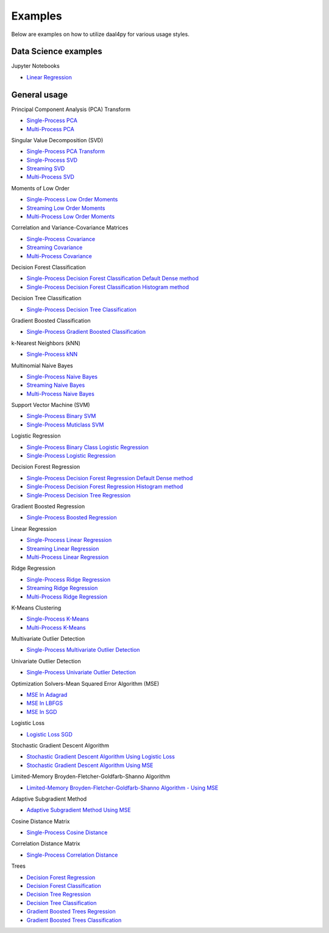 .. ******************************************************************************
.. * Copyright 2020 Intel Corporation
.. *
.. * Licensed under the Apache License, Version 2.0 (the "License");
.. * you may not use this file except in compliance with the License.
.. * You may obtain a copy of the License at
.. *
.. *     http://www.apache.org/licenses/LICENSE-2.0
.. *
.. * Unless required by applicable law or agreed to in writing, software
.. * distributed under the License is distributed on an "AS IS" BASIS,
.. * WITHOUT WARRANTIES OR CONDITIONS OF ANY KIND, either express or implied.
.. * See the License for the specific language governing permissions and
.. * limitations under the License.
.. *******************************************************************************/

##########
Examples
##########

Below are examples on how to utilize daal4py for various usage styles.

Data Science examples
---------------------

Jupyter Notebooks

- `Linear Regression <https://github.com/intel/scikit-learn-intelex/tree/master/examples/scripts/daal4py/daal4py_data_science.ipynb>`_

General usage
-------------

Principal Component Analysis (PCA) Transform

- `Single-Process PCA <https://github.com/intel/scikit-learn-intelex/tree/master/examples/scripts/daal4py/pca_batch.py>`_
- `Multi-Process  PCA <https://github.com/intel/scikit-learn-intelex/tree/master/examples/scripts/daal4py/pca_spmd.py>`_

Singular Value Decomposition (SVD)

- `Single-Process PCA Transform <https://github.com/intel/scikit-learn-intelex/tree/master/examples/scripts/daal4py/pca_transform_batch.py>`_

- `Single-Process SVD <https://github.com/intel/scikit-learn-intelex/tree/master/examples/scripts/daal4py/svd_batch.py>`_
- `Streaming SVD <https://github.com/intel/scikit-learn-intelex/tree/master/examples/scripts/daal4py/svd_streaming.py>`_
- `Multi-Process SVD <https://github.com/intel/scikit-learn-intelex/tree/master/examples/scripts/daal4py/svd_spmd.py>`_

Moments of Low Order

- `Single-Process Low Order Moments <https://github.com/intel/scikit-learn-intelex/tree/master/examples/scripts/daal4py/low_order_moms_dense_batch.py>`_
- `Streaming Low Order Moments <https://github.com/intel/scikit-learn-intelex/tree/master/examples/scripts/daal4py/low_order_moms_dense_streaming.py>`_
- `Multi-Process Low Order Moments <https://github.com/intel/scikit-learn-intelex/tree/master/examples/scripts/daal4py/low_order_moms_spmd.py>`_

Correlation and Variance-Covariance Matrices

- `Single-Process Covariance <https://github.com/intel/scikit-learn-intelex/tree/master/examples/scripts/daal4py/covariance_batch.py>`_
- `Streaming Covariance <https://github.com/intel/scikit-learn-intelex/tree/master/examples/scripts/daal4py/covariance_streaming.py>`_
- `Multi-Process Covariance <https://github.com/intel/scikit-learn-intelex/tree/master/examples/scripts/daal4py/covariance_spmd.py>`_

Decision Forest Classification

- `Single-Process Decision Forest Classification Default Dense method
  <https://github.com/intel/scikit-learn-intelex/tree/master/examples/scripts/daal4py/decision_forest_classification_default_dense_batch.py>`_
- `Single-Process Decision Forest Classification Histogram method
  <https://github.com/intel/scikit-learn-intelex/tree/master/examples/scripts/daal4py/decision_forest_classification_hist_batch.py>`_

Decision Tree Classification

- `Single-Process Decision Tree Classification
  <https://github.com/intel/scikit-learn-intelex/tree/master/examples/scripts/daal4py/decision_tree_classification_batch.py>`_

Gradient Boosted Classification

- `Single-Process Gradient Boosted Classification
  <https://github.com/intel/scikit-learn-intelex/tree/master/examples/scripts/daal4py/gradient_boosted_classification_batch.py>`_

k-Nearest Neighbors (kNN)

- `Single-Process kNN
  <https://github.com/intel/scikit-learn-intelex/tree/master/examples/scripts/daal4py/kdtree_knn_classification_batch.py>`_

Multinomial Naive Bayes

- `Single-Process Naive Bayes <https://github.com/intel/scikit-learn-intelex/tree/master/examples/scripts/daal4py/naive_bayes_batch.py>`_
- `Streaming Naive Bayes <https://github.com/intel/scikit-learn-intelex/tree/master/examples/scripts/daal4py/naive_bayes_streaming.py>`_
- `Multi-Process  Naive Bayes <https://github.com/intel/scikit-learn-intelex/tree/master/examples/scripts/daal4py/naive_bayes_spmd.py>`_

Support Vector Machine (SVM)

- `Single-Process Binary SVM
  <https://github.com/intel/scikit-learn-intelex/tree/master/examples/scripts/daal4py/svm_batch.py>`_

- `Single-Process Muticlass SVM
  <https://github.com/intel/scikit-learn-intelex/tree/master/examples/scripts/daal4py/svm_multiclass_batch.py>`_

Logistic Regression

- `Single-Process Binary Class Logistic Regression
  <https://github.com/intel/scikit-learn-intelex/tree/master/examples/scripts/daal4py/log_reg_binary_dense_batch.py>`_
- `Single-Process Logistic Regression
  <https://github.com/intel/scikit-learn-intelex/tree/master/examples/scripts/daal4py/log_reg_dense_batch.py>`_

Decision Forest Regression

- `Single-Process Decision Forest Regression Default Dense method
  <https://github.com/intel/scikit-learn-intelex/tree/master/examples/scripts/daal4py/decision_forest_regression_default_dense_batch.py>`_
- `Single-Process Decision Forest Regression Histogram method
  <https://github.com/intel/scikit-learn-intelex/tree/master/examples/scripts/daal4py/decision_forest_regression_hist_batch.py>`_

- `Single-Process Decision Tree Regression
  <https://github.com/intel/scikit-learn-intelex/tree/master/examples/scripts/daal4py/decision_tree_regression_batch.py>`_

Gradient Boosted Regression

- `Single-Process Boosted Regression
  <https://github.com/intel/scikit-learn-intelex/tree/master/examples/scripts/daal4py/gradient_boosted_regression_batch.py>`_

Linear Regression

- `Single-Process Linear Regression <https://github.com/intel/scikit-learn-intelex/tree/master/examples/scripts/daal4py/linear_regression_batch.py>`_
- `Streaming Linear Regression <https://github.com/intel/scikit-learn-intelex/tree/master/examples/scripts/daal4py/linear_regression_streaming.py>`_
- `Multi-Process Linear Regression <https://github.com/intel/scikit-learn-intelex/tree/master/examples/scripts/daal4py/linear_regression_spmd.py>`_

Ridge Regression

- `Single-Process Ridge Regression <https://github.com/intel/scikit-learn-intelex/tree/master/examples/scripts/daal4py/ridge_regression_batch.py>`_
- `Streaming Ridge Regression <https://github.com/intel/scikit-learn-intelex/tree/master/examples/scripts/daal4py/ridge_regression_streaming.py>`_
- `Multi-Process Ridge Regression <https://github.com/intel/scikit-learn-intelex/tree/master/examples/scripts/daal4py/ridge_regression_spmd.py>`_

K-Means Clustering

- `Single-Process K-Means <https://github.com/intel/scikit-learn-intelex/tree/master/examples/scripts/daal4py/kmeans_batch.py>`_
- `Multi-Process K-Means <https://github.com/intel/scikit-learn-intelex/tree/master/examples/scripts/daal4py/kmeans_spmd.py>`_

Multivariate Outlier Detection

- `Single-Process Multivariate Outlier Detection <https://github.com/intel/scikit-learn-intelex/tree/master/examples/scripts/daal4py/multivariate_outlier_batch.py>`_

Univariate Outlier Detection

- `Single-Process Univariate Outlier Detection <https://github.com/intel/scikit-learn-intelex/tree/master/examples/scripts/daal4py/univariate_outlier_batch.py>`_

Optimization Solvers-Mean Squared Error Algorithm (MSE)

- `MSE In Adagrad <https://github.com/intel/scikit-learn-intelex/tree/master/examples/scripts/daal4py/adagrad_mse_batch.py>`_
- `MSE In LBFGS <https://github.com/intel/scikit-learn-intelex/tree/master/examples/scripts/daal4py/lbfgs_mse_batch.py>`_
- `MSE In SGD <https://github.com/intel/scikit-learn-intelex/tree/master/examples/scripts/daal4py/sgd_mse_batch.py>`_

Logistic Loss

- `Logistic Loss SGD <https://github.com/intel/scikit-learn-intelex/tree/master/examples/scripts/daal4py/sgd_logistic_loss_batch.py>`_

Stochastic Gradient Descent Algorithm

- `Stochastic Gradient Descent Algorithm Using Logistic Loss <https://github.com/intel/scikit-learn-intelex/tree/master/examples/scripts/daal4py/sgd_logistic_loss_batch.py>`_
- `Stochastic Gradient Descent Algorithm Using MSE <https://github.com/intel/scikit-learn-intelex/tree/master/examples/scripts/daal4py/sgd_mse_batch.py>`_

Limited-Memory Broyden-Fletcher-Goldfarb-Shanno Algorithm

- `Limited-Memory Broyden-Fletcher-Goldfarb-Shanno Algorithm - Using MSE <https://github.com/intel/scikit-learn-intelex/tree/master/examples/scripts/daal4py/lbfgs_mse_batch.py>`_

Adaptive Subgradient Method

- `Adaptive Subgradient Method Using MSE <https://github.com/intel/scikit-learn-intelex/tree/master/examples/scripts/daal4py/adagrad_mse_batch.py>`_

Cosine Distance Matrix

- `Single-Process Cosine Distance <https://github.com/intel/scikit-learn-intelex/tree/master/examples/scripts/daal4py/cosine_distance_batch.py>`_

Correlation Distance Matrix

- `Single-Process Correlation Distance <https://github.com/intel/scikit-learn-intelex/tree/master/examples/scripts/daal4py/correlation_distance_batch.py>`_

Trees

- `Decision Forest Regression <https://github.com/intel/scikit-learn-intelex/tree/master/examples/scripts/daal4py/decision_forest_regression_traverse_batch.py>`_
- `Decision Forest Classification <https://github.com/intel/scikit-learn-intelex/tree/master/examples/scripts/daal4py/decision_forest_classification_traverse_batch.py>`_
- `Decision Tree Regression <https://github.com/intel/scikit-learn-intelex/tree/master/examples/scripts/daal4py/decision_tree_regression_traverse_batch.py>`_
- `Decision Tree Classification <https://github.com/intel/scikit-learn-intelex/tree/master/examples/scripts/daal4py/decision_tree_classification_traverse_batch.py>`_
- `Gradient Boosted Trees Regression <https://github.com/intel/scikit-learn-intelex/tree/master/examples/scripts/daal4py/gradient_boosted_regression_traverse_batch.py>`_
- `Gradient Boosted Trees Classification <https://github.com/intel/scikit-learn-intelex/tree/master/examples/scripts/daal4py/gradient_boosted_classification_traverse_batch.py>`_
